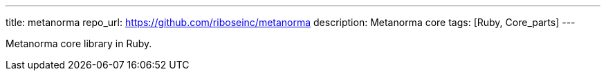 ---
title: metanorma
repo_url: https://github.com/riboseinc/metanorma
description: Metanorma core
tags: [Ruby, Core_parts]
---

Metanorma core library in Ruby.
